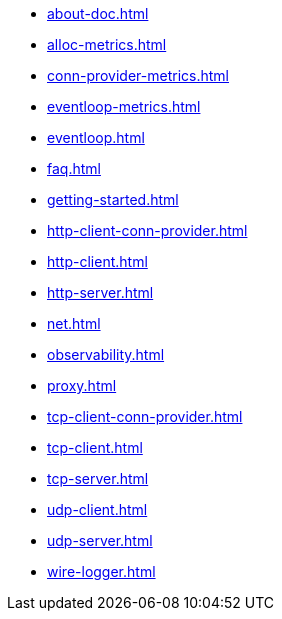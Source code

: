 * xref:about-doc.adoc[]
* xref:alloc-metrics.adoc[]
* xref:conn-provider-metrics.adoc[]
* xref:eventloop-metrics.adoc[]
* xref:eventloop.adoc[]
* xref:faq.adoc[]
* xref:getting-started.adoc[]
* xref:http-client-conn-provider.adoc[]
* xref:http-client.adoc[]
* xref:http-server.adoc[]
* xref:net.adoc[]
* xref:observability.adoc[]
* xref:proxy.adoc[]
* xref:tcp-client-conn-provider.adoc[]
* xref:tcp-client.adoc[]
* xref:tcp-server.adoc[]
* xref:udp-client.adoc[]
* xref:udp-server.adoc[]
* xref:wire-logger.adoc[]
